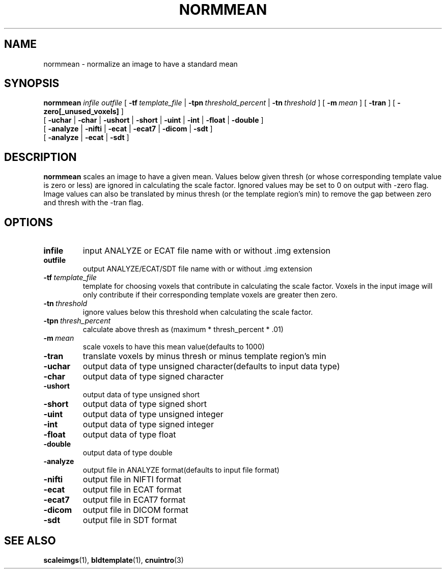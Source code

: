 .\" @(#)normmean.1;
.TH NORMMEAN 1 "November 13 2003" "CNU Tools" "CNU Tools"
.SH NAME
normmean \- normalize an image to have a standard mean
.SH SYNOPSIS
.PD 0
.B normmean
.I infile
.I outfile
[
.BI \-tf \ template_file
|
.BI \-tpn \ threshold_percent
|
.BI \-tn \ threshold
]
[
.BI \-m \ mean
]
[
.B \-tran
]
[
.B \-zero[_unused_voxels]
]
.LP
[
.B \-uchar
|
.B \-char
|
.B \-ushort
|
.B \-short
|
.B \-uint
|
.B \-int
|
.B \-float
|
.B \-double
]
.LP
[
.B \-analyze
|
.B \-nifti
|
.B \-ecat
|
.B \-ecat7
|
.B \-dicom
|
.B \-sdt
]
.LP
[
.B \-analyze
|
.B \-ecat
|
.B \-sdt
]
.PD
.SH DESCRIPTION
.LP
.B normmean
scales an image to have a given mean. Values below given thresh (or
whose corresponding template value is zero or less) are ignored in
calculating the scale factor.  Ignored values may be set to 0 on
output with -zero flag. Image values can also be translated by minus
thresh (or the template region's min) to remove the gap between zero
and thresh with the -tran flag.
.SH OPTIONS
.TP
.B infile
input ANALYZE or ECAT file name with or without .img extension
.TP
.B outfile
output ANALYZE/ECAT/SDT file name with or without .img extension
.TP
.BI \-tf \ template_file
template for choosing voxels that contribute in calculating the scale
factor.  Voxels in the input image will only contribute if their
corresponding template voxels are greater then zero.
.TP
.BI \-tn \ threshold
ignore values below this threshold when calculating the scale factor.
.TP
.BI \-tpn \ thresh_percent
calculate above thresh as (maximum * thresh_percent * .01)
.TP
.BI \-m \ mean
scale voxels to have this mean value(defaults to 1000)
.TP
.B \-tran
translate voxels by minus thresh or minus template region's min
.TP
.B \-uchar
output data of type unsigned character(defaults to input data type)
.TP
.B \-char
output data of type signed character
.TP
.B \-ushort
output data of type unsigned short
.TP
.B \-short
output data of type signed short
.TP
.B \-uint
output data of type unsigned integer
.TP
.B \-int
output data of type signed integer
.TP
.B \-float
output data of type float
.TP
.B \-double
output data of type double
.TP
.B \-analyze
output file in ANALYZE format(defaults to input file format)
.TP
.B \-nifti
output file in NIFTI format
.TP
.B \-ecat
output file in ECAT format
.TP
.B \-ecat7
output file in ECAT7 format
.TP
.B \-dicom
output file in DICOM format
.TP
.B \-sdt
output file in SDT format
.SH "SEE ALSO"
.BR scaleimgs (1),
.BR bldtemplate (1),
.BR cnuintro (3)
